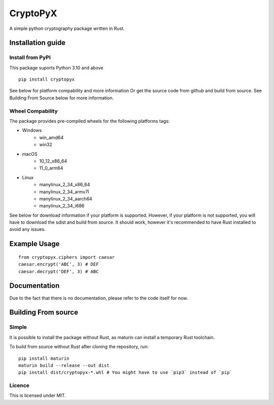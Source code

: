 #########
CryptoPyX
#########

.. image:: https://img.shields.io/endpoint?url=https://raw.githubusercontent.com/astral-sh/ruff/main/assets/badge/v2.json
    :target: https://github.com/astral-sh/ruff
    :alt: Ruff

.. image:: https://img.shields.io/pypi/pyversions/cryptopyx
    :target: https://pypi.org/project/cryptopyx/
    :alt: PyPI - Python Version

.. image:: https://img.shields.io/pypi/v/cryptopyx?label=PyPI%20Version&color=blue
    :alt: PyPI - Version
    :target: https://pypi.org/project/cryptopyx/#history

.. image:: https://img.shields.io/pypi/dm/cryptopyx?label=PyPI%20Downloads&color=blue
    :alt: PyPI - Downloads
    :target: https://pypi.org/project/cryptopyx/

.. image:: https://github.com/syan212/CryptoPyX/actions/workflows/CI.yml/badge.svg
    :target: https://github.com/syan212/CryptoPyX/actions/workflows/CI.yml
    :alt: CI Status

.. image:: https://github.com/syan212/CryptoPyX/actions/workflows/dependabot/dependabot-updates/badge.svg
    :target: https://github.com/syan212/CryptoPyX/actions/workflows/dependabot/dependabot-updates
    :alt: Dependabot Status

.. image:: https://github.com/syan212/CryptoPyX/actions/workflows/pypi.yml/badge.svg?event=release
    :target: https://github.com/syan212/CryptoPyX/actions/workflows/pypi.yml
    :alt: Publish to PyPI Status

.. image:: https://img.shields.io/github/license/syan212/cryptopyx
    :target: https://github.com/syan212/CryptoPyX/blob/main/LICENSE
    :alt: Licence

A simple python cryptography package written in Rust.

Installation guide
==================

Install from PyPI
-----------------

This package suports Python 3.10 and above

::
    
   pip install cryptopyx

See below for platform compability and more information
Or get the source code from github and build from source.
See Building From Source below for more information.

Wheel Compability
-----------------

The package provides pre-compiled wheels for the following platforms tags:

* Windows 
    * win_amd64
    * win32
* macOS 
    * 10_12_x86_64 
    * 11_0_arm64
* Linux 
    * manylinux_2_34_x86_64
    * manylinux_2_34_armv7l
    * manylinux_2_34_aarch64
    * manylinux_2_34_i686

See below  for download information if your platform is supported.
However, if your platform is not supported, you will have to download the sdist and build from source.
It should work, however it's recommended to have Rust installed to avoid any issues.


Example Usage
=============

::

   from cryptopyx.ciphers import caesar
   caesar.encrypt('ABC', 3) # DEF
   caesar.decrypt('DEF', 3) # ABC


Documentation
=============

Due to the fact that there is no documentation, please refer to the code itself for now.

Building From source
====================

Simple
------

It is possible to install the package without Rust, as maturin can install a temporary Rust toolchain.

To build from source without Rust after cloning the repository, run:: 

   pip install maturin
   maturin build --release --out dist
   pip install dist/cryptopyx-*.whl # You might have to use `pip3` instead of `pip`

Licence
-------

This is licensed under MIT.